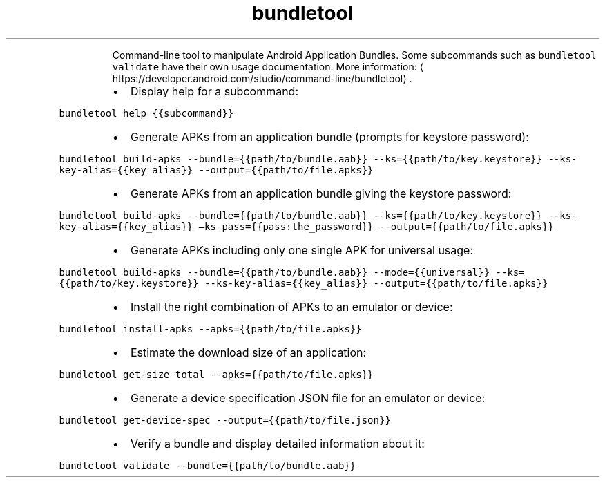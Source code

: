 .TH bundletool
.PP
.RS
Command\-line tool to manipulate Android Application Bundles.
Some subcommands such as \fB\fCbundletool validate\fR have their own usage documentation.
More information: \[la]https://developer.android.com/studio/command-line/bundletool\[ra]\&.
.RE
.RS
.IP \(bu 2
Display help for a subcommand:
.RE
.PP
\fB\fCbundletool help {{subcommand}}\fR
.RS
.IP \(bu 2
Generate APKs from an application bundle (prompts for keystore password):
.RE
.PP
\fB\fCbundletool build\-apks \-\-bundle={{path/to/bundle.aab}} \-\-ks={{path/to/key.keystore}} \-\-ks\-key\-alias={{key_alias}} \-\-output={{path/to/file.apks}}\fR
.RS
.IP \(bu 2
Generate APKs from an application bundle giving the keystore password:
.RE
.PP
\fB\fCbundletool build\-apks \-\-bundle={{path/to/bundle.aab}} \-\-ks={{path/to/key.keystore}} \-\-ks\-key\-alias={{key_alias}} –ks\-pass={{pass:the_password}} \-\-output={{path/to/file.apks}}\fR
.RS
.IP \(bu 2
Generate APKs including only one single APK for universal usage:
.RE
.PP
\fB\fCbundletool build\-apks \-\-bundle={{path/to/bundle.aab}} \-\-mode={{universal}} \-\-ks={{path/to/key.keystore}} \-\-ks\-key\-alias={{key_alias}} \-\-output={{path/to/file.apks}}\fR
.RS
.IP \(bu 2
Install the right combination of APKs to an emulator or device:
.RE
.PP
\fB\fCbundletool install\-apks \-\-apks={{path/to/file.apks}}\fR
.RS
.IP \(bu 2
Estimate the download size of an application:
.RE
.PP
\fB\fCbundletool get\-size total \-\-apks={{path/to/file.apks}}\fR
.RS
.IP \(bu 2
Generate a device specification JSON file for an emulator or device:
.RE
.PP
\fB\fCbundletool get\-device\-spec \-\-output={{path/to/file.json}}\fR
.RS
.IP \(bu 2
Verify a bundle and display detailed information about it:
.RE
.PP
\fB\fCbundletool validate \-\-bundle={{path/to/bundle.aab}}\fR
